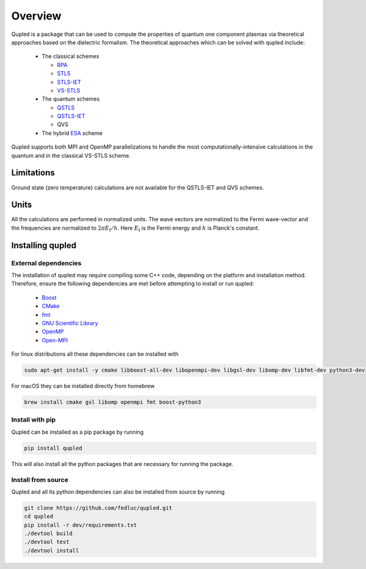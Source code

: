 Overview
========

Qupled is a package that can be used to compute the properties of quantum one component
plasmas via theoretical approaches based on the dielectric formalism. The theoretical
approaches which can be solved with qupled include:

  * The classical schemes
    
    * `RPA <https://journals.aps.org/pr/abstract/10.1103/PhysRev.92.609>`_
    * `STLS <https://journals.jps.jp/doi/abs/10.1143/JPSJ.55.2278>`_
    * `STLS-IET <https://pubs.aip.org/aip/jcp/article/155/13/134115/353165/Integral-equation-theory-based-dielectric-scheme>`_
    * `VS-STLS <https://journals.aps.org/prb/abstract/10.1103/PhysRevB.6.875>`_      
  * The quantum schemes
    
    * `QSTLS <https://journals.aps.org/prb/abstract/10.1103/PhysRevB.48.2037>`_
    * `QSTLS-IET <https://pubs.aip.org/aip/jcp/article/158/14/141102/2877795/Quantum-version-of-the-integral-equation-theory>`_
    * QVS
      
  * The hybrid `ESA <https://journals.aps.org/prb/abstract/10.1103/PhysRevB.103.165102>`_ scheme

Qupled supports both MPI and OpenMP parallelizations to handle the most computationally-intensive
calculations in the quantum and in the classical VS-STLS scheme.
    
Limitations
-----------

Ground state (zero temperature) calculations are not available for the QSTLS-IET and QVS schemes.

Units
-----

All the calculations are performed in normalized units. The wave vectors are normalized to the
Fermi wave-vector and the frequencies are normalized to :math:`2\pi E_{\mathrm{f}}/h`. Here :math:`E_{\mathrm{f}}`
is the Fermi energy and :math:`h` is Planck's constant.

Installing qupled
-----------------

External dependencies
~~~~~~~~~~~~~~~~~~~~~

The installation of qupled may require compiling some C++ code, depending on the platform and installation method.
Therefore, ensure the following dependencies are met before attempting to install or run qupled:

  - `Boost <https://www.boost.org/doc/libs/1_80_0/libs/python/doc/html/index.html>`_
  - `CMake <https://cmake.org/download/>`_
  - `fmt <https://github.com/fmtlib/fmt>`_
  - `GNU Scientific Library <https://www.gnu.org/software/gsl/>`_
  - `OpenMP <https://en.wikipedia.org/wiki/OpenMP>`_
  - `Open-MPI <https://www.open-mpi.org/software/ompi/v5.0/>`_

For linux distributions all these dependencies can be installed with

.. code-block:: console

   sudo apt-get install -y cmake libboost-all-dev libopenmpi-dev libgsl-dev libomp-dev libfmt-dev python3-dev

For macOS they can be installed directly from homebrew

.. code-block:: console

   brew install cmake gsl libomp openmpi fmt boost-python3

Install with pip
~~~~~~~~~~~~~~~~

Qupled can be installed as a pip package by running

.. code-block:: console

   pip install qupled
		
This will also install all the python packages that are necessary for running the package.

Install from source
~~~~~~~~~~~~~~~~~~~

Qupled and all its python dependencies can also be installed from source by running

.. code-block:: console

   git clone https://github.com/fedluc/qupled.git
   cd qupled
   pip install -r dev/requirements.txt
   ./devtool build
   ./devtool test
   ./devtool install
